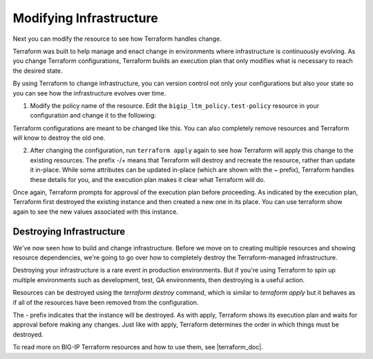 Modifying Infrastructure
========================

Next you can modify the resource to see how Terraform handles change.

Terraform was built to help manage and enact change in environments where infrastructure is continuously evolving. As you change Terraform configurations, Terraform builds an execution plan that only modifies what is necessary to reach the desired state.

By using Terraform to change infrastructure, you can version control not only your configurations but also your state so you can see how the infrastructure evolves over time.

1. Modify the policy name of the resource. Edit the ``bigip_ltm_policy.test-policy`` resource in your configuration and change it to the following:

.. code-block:: javascript
   :linenos:

   provider "bigip" {
    address = "x.x.x.x"
    username = "x.x.x.x"
    password = "x.x.x.x"
    }

    resource "bigip_ltm_policy" "test-policy" {
    name = "test_policy"
    strategy = "first-match"
    requires = ["http"]
    published_copy = "Drafts/test_policy"
    controls = ["forwarding"]
    rule {
    name = "rule6"
    action {
    tm_name = "20"
    forward = true
    pool = "/Common/mypool"
    }
    }
    depends_on = ["bigip_ltm_pool.mypool"]
    }

    resource "bigip_ltm_pool" "mypool" {
    name = "/Common/mypool"
    monitors = ["/Common/http"]
    allow_nat = "yes"
    allow_snat = "yes"
    load_balancing_mode = "round-robin"
    }


Terraform configurations are meant to be changed like this. You can also completely remove resources and Terraform will know to destroy the old one.


2. After changing the configuration, run ``terraform apply`` again to see how Terraform will apply this change to the existing resources. The prefix -/+ means that Terraform will destroy and recreate the resource, rather than update it in-place. While some attributes can be updated in-place (which are shown with the ~ prefix), Terraform handles these details for you, and the execution plan makes it clear what Terraform will do. 

.. code-block:: javascript
   :linenos:

   root@terraforn-ubuntu3:~/go/src/github.com/terraform-providers/terraform-provider-bigip# terraform apply
    bigip_ltm_pool.mypool: Refreshing state... [id=/Common/mypool]
    bigip_ltm_policy.test-policy: Refreshing state... [id=new_policy]

    An execution plan has been generated and is shown below.
    Resource actions are indicated with the following symbols:
    -/+ destroy and then create replacement

    Terraform will perform the following actions:

    # bigip_ltm_policy.test-policy must be replaced
    -/+ resource "bigip_ltm_policy" "test-policy" {
    controls = [
    "forwarding",
    ]
    ~ id = "new_policy" -> (known after apply)
    ~ name = "new_policy" -> "test_policy" # forces replacement
    ~ published_copy = "Drafts/new_policy" -> "Drafts/test_policy" # forces replacement
    requires = [
    "http",
    ]
    ~ strategy = "/Common/first-match" -> "first-match"

    ~ rule {
    name = "rule6"

    ~ action {
    + app_service = (known after apply)
    + application = (known after apply)
    ~ asm = false -> (known after apply)
    ~ avr = false -> (known after apply)
    ~ cache = false -> (known after apply)
    ~ carp = false -> (known after apply)
    + category = (known after apply)
    ~ classify = false -> (known after apply)
    + clone_pool = (known after apply)
    ~ code = 0 -> (known after apply)
    ~ compress = false -> (known after apply)
    + content = (known after apply)
    ~ cookie_hash = false -> (known after apply)
    ~ cookie_insert = false -> (known after apply)
    ~ cookie_passive = false -> (known after apply)
    ~ cookie_rewrite = false -> (known after apply)
    ~ decompress = false -> (known after apply)
    ~ defer = false -> (known after apply)
    ~ destination_address = false -> (known after apply)
    ~ disable = false -> (known after apply)
    + domain = (known after apply)
    ~ enable = false -> (known after apply)
    + expiry = (known after apply)
    ~ expiry_secs = 0 -> (known after apply)
    + expression = (known after apply)
    + extension = (known after apply)
    + facility = (known after apply)
    forward = true
    + from_profile = (known after apply)
    ~ hash = false -> (known after apply)
    + host = (known after apply)
    ~ http = false -> (known after apply)
    ~ http_basic_auth = false -> (known after apply)
    ~ http_cookie = false -> (known after apply)
    ~ http_header = false -> (known after apply)
    - http_host = false -> null
    ~ http_referer = false -> (known after apply)
    ~ http_reply = false -> (known after apply)
    ~ http_set_cookie = false -> (known after apply)
    ~ http_uri = false -> (known after apply)
    + ifile = (known after apply)
    ~ insert = false -> (known after apply)
    + internal_virtual = (known after apply)
    + ip_address = (known after apply)
    + key = (known after apply)
    ~ l7dos = false -> (known after apply)
    ~ length = 0 -> (known after apply)
    + location = (known after apply)
    ~ log = false -> (known after apply)
    ~ ltm_policy = false -> (known after apply)
    + member = (known after apply)
    + message = (known after apply)
    + netmask = (known after apply)
    + nexthop = (known after apply)
    + node = (known after apply)
    ~ offset = 0 -> (known after apply)
    + path = (known after apply)
    ~ pem = false -> (known after apply)
    ~ persist = false -> (known after apply)
    ~ pin = false -> (known after apply)
    + policy = (known after apply)
    pool = "/Common/mypool"
    ~ port = 0 -> (known after apply)
    + priority = (known after apply)
    + profile = (known after apply)
    + protocol = (known after apply)
    + query_string = (known after apply)
    + rateclass = (known after apply)
    ~ redirect = false -> (known after apply)
    ~ remove = false -> (known after apply)
    ~ replace = false -> (known after apply)
    ~ request = false -> (known after apply)
    ~ request_adapt = false -> (known after apply)
    ~ reset = false -> (known after apply)
    ~ response = false -> (known after apply)
    ~ response_adapt = false -> (known after apply)
    + scheme = (known after apply)
    + script = (known after apply)
    ~ select = false -> (known after apply)
    ~ server_ssl = false -> (known after apply)
    ~ set_variable = false -> (known after apply)
    + snat = (known after apply)
    + snatpool = (known after apply)
    ~ source_address = false -> (known after apply)
    ~ ssl_client_hello = false -> (known after apply)
    ~ ssl_server_handshake = false -> (known after apply)
    ~ ssl_server_hello = false -> (known after apply)
    ~ ssl_session_id = false -> (known after apply)
    ~ status = 0 -> (known after apply)
    ~ tcl = false -> (known after apply)
    ~ tcp_nagle = false -> (known after apply)
    + text = (known after apply)
    ~ timeout = 0 -> (known after apply)
    tm_name = "20"
    ~ uie = false -> (known after apply)
    ~ universal = false -> (known after apply)
    + value = (known after apply)
    + virtual = (known after apply)
    + vlan = (known after apply)
    ~ vlan_id = 0 -> (known after apply)
    ~ wam = false -> (known after apply)
    ~ write = false -> (known after apply)
    }
    }
    }

    Plan: 1 to add, 0 to change, 1 to destroy.

    Do you want to perform these actions?
    Terraform will perform the actions described above.
    Only 'yes' will be accepted to approve.

    Enter a value: yes

    bigip_ltm_policy.test-policy: Destroying... [id=new_policy]
    bigip_ltm_policy.test-policy: Destruction complete after 0s
    bigip_ltm_policy.test-policy: Creating...
    bigip_ltm_policy.test-policy: Creation complete after 0s [id=test_policy]

    Apply complete! Resources: 1 added, 0 changed, 1 destroyed.


Once again, Terraform prompts for approval of the execution plan before proceeding. As indicated by the execution plan, Terraform first destroyed the existing instance and then created a new one in its place. You can use terraform show again to see the new values associated with this instance.


Destroying Infrastructure
-------------------------

We've now seen how to build and change infrastructure. Before we move on to creating multiple resources and showing resource dependencies, we're going to go over how to completely destroy the Terraform-managed infrastructure.

Destroying your infrastructure is a rare event in production environments. But if you're using Terraform to spin up multiple environments such as development, test, QA environments, then destroying is a useful action.

Resources can be destroyed using the `terraform destroy` command, which is similar to `terraform apply` but it behaves as if all of the resources have been removed from the configuration.

The - prefix indicates that the instance will be destroyed. As with apply, Terraform shows its execution plan and waits for approval before making any changes. Just like with apply, Terraform determines the order in which things must be destroyed. 


.. code-block:: javascript
   :linenos:

   root@terraforn-ubuntu3:~/go/src/github.com/terraform-providers/terraform-provider-bigip# terraform destroy
    bigip_ltm_pool.mypool: Refreshing state... [id=/Common/mypool]
    bigip_ltm_policy.test-policy: Refreshing state... [id=test_policy]

    An execution plan has been generated and is shown below.
    Resource actions are indicated with the following symbols:
    - destroy

    Terraform will perform the following actions:

    # bigip_ltm_policy.test-policy will be destroyed
    - resource "bigip_ltm_policy" "test-policy" {
    - controls = [
    - "forwarding",
    ] -> null
    - id = "test_policy" -> null
    - name = "test_policy" -> null
    - published_copy = "Drafts/test_policy" -> null
    - requires = [
    - "http",
    ] -> null
    - strategy = "/Common/first-match" -> null

    - rule {
    - name = "rule6" -> null

    - action {
    - asm = false -> null
    - avr = false -> null
    - cache = false -> null
    - carp = false -> null
    - classify = false -> null
    - code = 0 -> null
    - compress = false -> null
    - cookie_hash = false -> null
    - cookie_insert = false -> null
    - cookie_passive = false -> null
    - cookie_rewrite = false -> null
    - decompress = false -> null
    - defer = false -> null
    - destination_address = false -> null
    - disable = false -> null
    - enable = false -> null
    - expiry_secs = 0 -> null
    - forward = true -> null
    - hash = false -> null
    - http = false -> null
    - http_basic_auth = false -> null
    - http_cookie = false -> null
    - http_header = false -> null
    - http_host = false -> null
    - http_referer = false -> null
    - http_reply = false -> null
    - http_set_cookie = false -> null
    - http_uri = false -> null
    - insert = false -> null
    - l7dos = false -> null
    - length = 0 -> null
    - log = false -> null
    - ltm_policy = false -> null
    - offset = 0 -> null
    - pem = false -> null
    - persist = false -> null
    - pin = false -> null
    - pool = "/Common/mypool" -> null
    - port = 0 -> null
    - redirect = false -> null
    - remove = false -> null
    - replace = false -> null
    - request = false -> null
    - request_adapt = false -> null
    - reset = false -> null
    - response = false -> null
    - response_adapt = false -> null
    - select = false -> null
    - server_ssl = false -> null
    - set_variable = false -> null
    - source_address = false -> null
    - ssl_client_hello = false -> null
    - ssl_server_handshake = false -> null
    - ssl_server_hello = false -> null
    - ssl_session_id = false -> null
    - status = 0 -> null
    - tcl = false -> null
    - tcp_nagle = false -> null
    - timeout = 0 -> null
    - tm_name = "20" -> null
    - uie = false -> null
    - universal = false -> null
    - vlan_id = 0 -> null
    - wam = false -> null
    - write = false -> null
    }
    }
    }

    # bigip_ltm_pool.mypool will be destroyed
    - resource "bigip_ltm_pool" "mypool" {
    - allow_nat = "yes" -> null
    - allow_snat = "yes" -> null
    - id = "/Common/mypool" -> null
    - load_balancing_mode = "round-robin" -> null
    - monitors = [
    - "/Common/http",
    ] -> null
    - name = "/Common/mypool" -> null
    - reselect_tries = 0 -> null
    - service_down_action = "none" -> null
    - slow_ramp_time = 0 -> null
    }

    Plan: 0 to add, 0 to change, 2 to destroy.

    Do you really want to destroy all resources?
    Terraform will destroy all your managed infrastructure, as shown above.
    There is no undo. Only 'yes' will be accepted to confirm.

    Enter a value: yes

    bigip_ltm_policy.test-policy: Destroying... [id=test_policy]
    bigip_ltm_policy.test-policy: Destruction complete after 0s
    bigip_ltm_pool.mypool: Destroying... [id=/Common/mypool]
    bigip_ltm_pool.mypool: Destruction complete after 0s

    Destroy complete! Resources: 2 destroyed.
    root@terraforn-ubuntu3:~/go/src/github.com/terraform-providers/terraform-provider-bigip#


To read more on BIG-IP Terraform resources and how to use them, see |terraform_doc|.



.. |remote_state| raw:: html

   <a href="https://www.terraform.io/docs/providers/bigip/index.html" target="_blank">Terraform documentation</a>